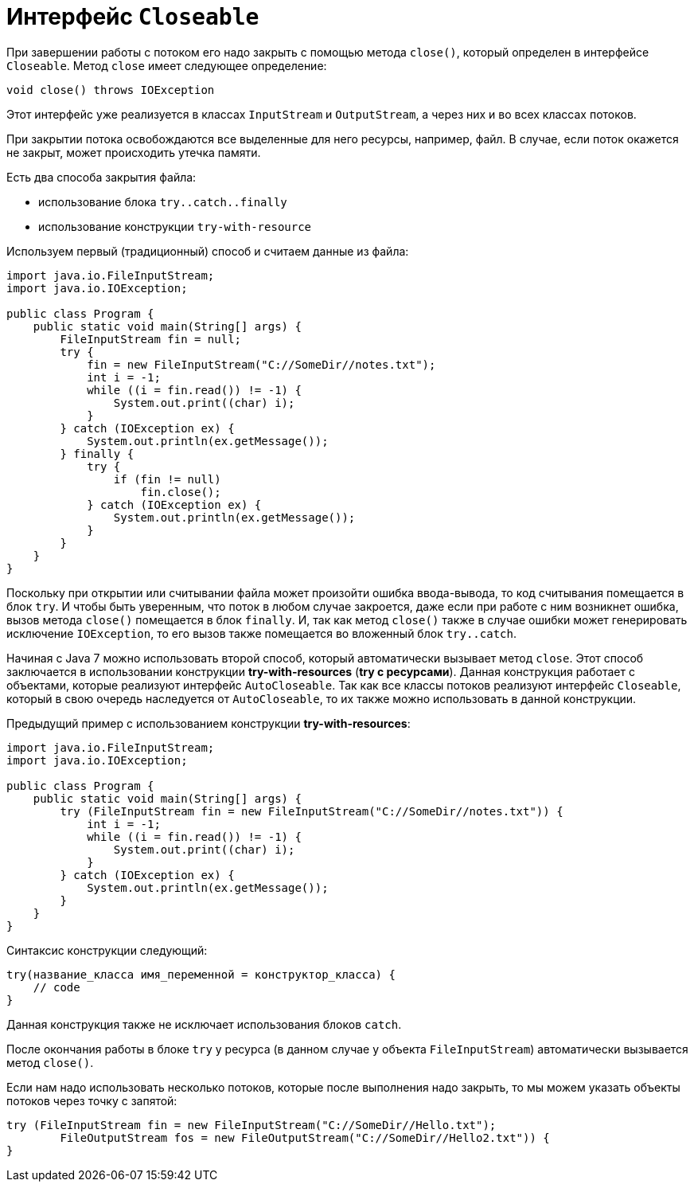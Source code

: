 = Интерфейс `Closeable`

При завершении работы с потоком его надо закрыть с помощью метода `close()`, который определен в интерфейсе `Closeable`. Метод `close` имеет следующее определение:

[source, java]
----
void close() throws IOException
----

Этот интерфейс уже реализуется в классах `InputStream` и `OutputStream`, а через них и во всех классах потоков.

При закрытии потока освобождаются все выделенные для него ресурсы, например, файл. В случае, если поток окажется не закрыт, может происходить утечка памяти.

Есть два способа закрытия файла:

* использование блока `try..catch..finally`
* использование конструкции `try-with-resource`

Используем первый (традиционный) способ и считаем данные из файла:

[source, java]
----
import java.io.FileInputStream;
import java.io.IOException;

public class Program {
    public static void main(String[] args) {
        FileInputStream fin = null;
        try {
            fin = new FileInputStream("C://SomeDir//notes.txt");
            int i = -1;
            while ((i = fin.read()) != -1) {
                System.out.print((char) i);
            }
        } catch (IOException ex) {
            System.out.println(ex.getMessage());
        } finally {
            try {
                if (fin != null)
                    fin.close();
            } catch (IOException ex) {
                System.out.println(ex.getMessage());
            }
        }
    }
}
----

Поскольку при открытии или считывании файла может произойти ошибка ввода-вывода, то код считывания помещается в блок `try`. И чтобы быть уверенным, что поток в любом случае закроется, даже если при работе с ним возникнет ошибка, вызов метода `close()` помещается в блок `finally`. И, так как метод `close()` также в случае ошибки может генерировать исключение `IOException`, то его вызов также помещается во вложенный блок `try..catch`.

Начиная с Java 7 можно использовать второй способ, который автоматически вызывает метод `close`. Этот способ заключается в использовании конструкции *try-with-resources* (*try с ресурсами*). Данная конструкция работает с объектами, которые реализуют интерфейс `AutoCloseable`. Так как все классы потоков реализуют интерфейс `Closeable`, который в свою очередь наследуется от `AutoCloseable`, то их также можно использовать в данной конструкции.

Предыдущий пример с использованием конструкции *try-with-resources*:

[source, java]
----
import java.io.FileInputStream;
import java.io.IOException;

public class Program {
    public static void main(String[] args) {
        try (FileInputStream fin = new FileInputStream("C://SomeDir//notes.txt")) {
            int i = -1;
            while ((i = fin.read()) != -1) {
                System.out.print((char) i);
            }
        } catch (IOException ex) {
            System.out.println(ex.getMessage());
        }
    }
}
----

Синтаксис конструкции следующий:

[source, java]
----
try(название_класса имя_переменной = конструктор_класса) {
    // code
}
----

Данная конструкция также не исключает использования блоков `catch`.

После окончания работы в блоке `try` у ресурса (в данном случае у объекта `FileInputStream`) автоматически вызывается метод `close()`.

Если нам надо использовать несколько потоков, которые после выполнения надо закрыть, то мы можем указать объекты потоков через точку с запятой:

[source, java]
----
try (FileInputStream fin = new FileInputStream("C://SomeDir//Hello.txt");
        FileOutputStream fos = new FileOutputStream("C://SomeDir//Hello2.txt")) {
}
----
